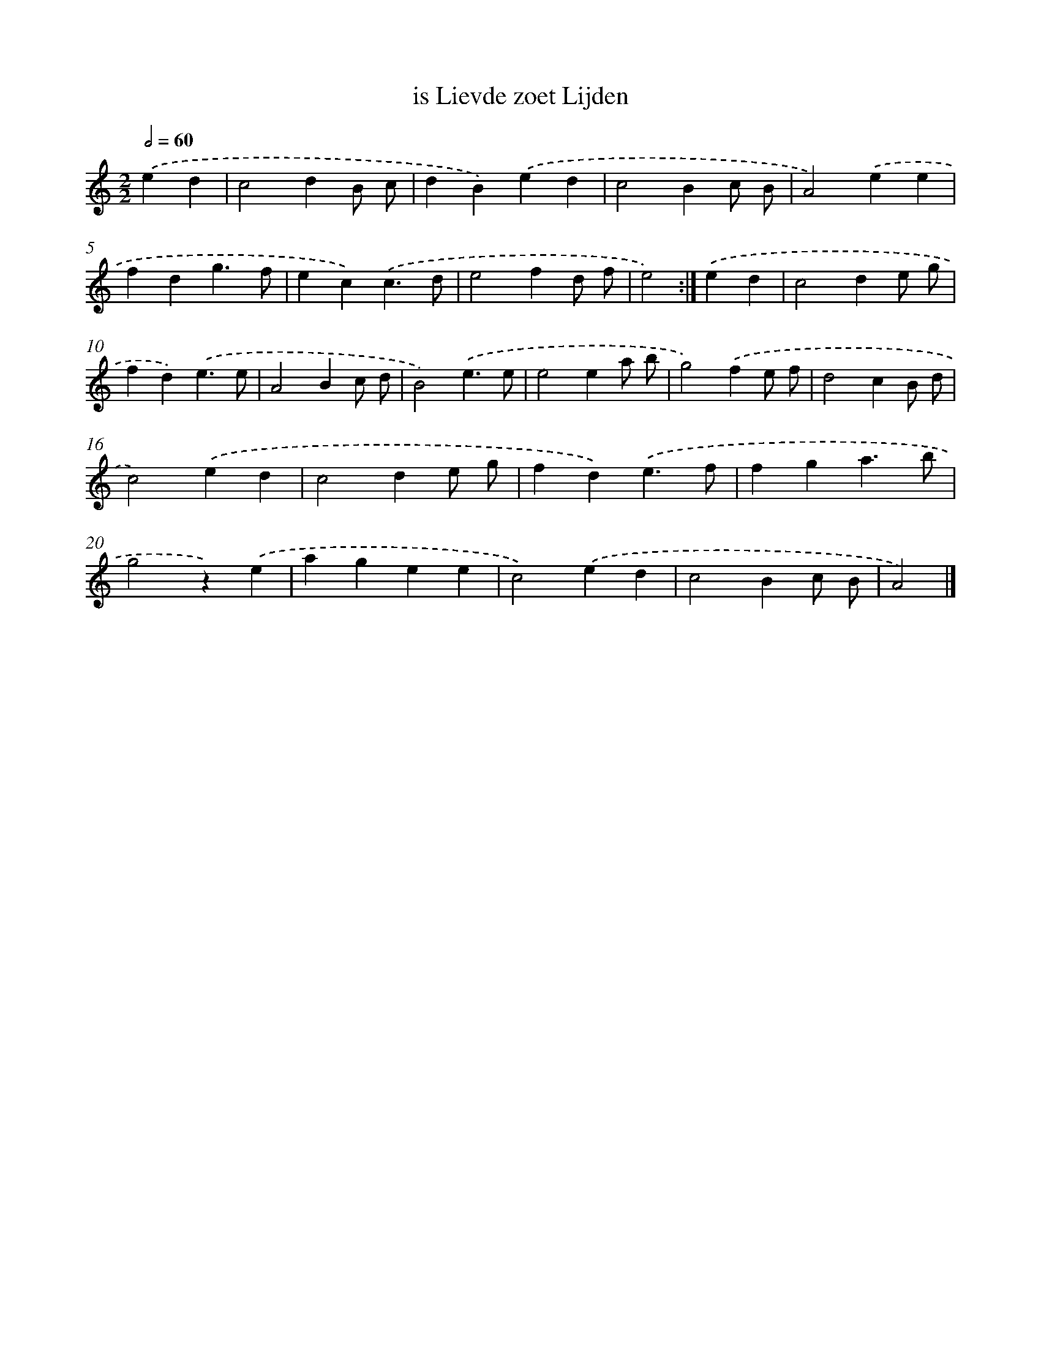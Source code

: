 X: 5999
T: is Lievde zoet Lijden
%%abc-version 2.0
%%abcx-abcm2ps-target-version 5.9.1 (29 Sep 2008)
%%abc-creator hum2abc beta
%%abcx-conversion-date 2018/11/01 14:36:24
%%humdrum-veritas 3740341937
%%humdrum-veritas-data 1345620783
%%continueall 1
%%barnumbers 0
L: 1/4
M: 2/2
Q: 1/2=60
K: C clef=treble
.('ed [I:setbarnb 1]|
c2dB/ c/ |
dB).('ed |
c2Bc/ B/ |
A2).('ee |
fdg3/f/ |
ec).('c3/d/ |
e2fd/ f/ |
e2) :|]
.('ed [I:setbarnb 9]|
c2de/ g/ |
fd).('e3/e/ |
A2Bc/ d/ |
B2).('e3/e/ |
e2ea/ b/ |
g2).('fe/ f/ |
d2cB/ d/ |
c2).('ed |
c2de/ g/ |
fd).('e3/f/ |
fga3/b/ |
g2z).('e |
agee |
c2).('ed |
c2Bc/ B/ |
A2) |]
